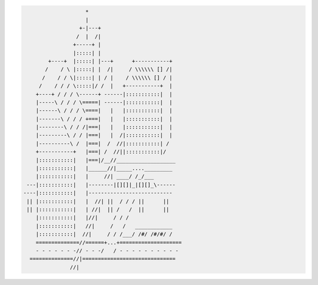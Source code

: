 .. code-block::


                       *                              
                       |                              
                     +-|---+                          
                    /  |  /|                          
                   +-----+ |                          
                   |:::::| |                          
           +----+  |:::::| |---+      +-----------+   
          /    / \ |:::::| |  /|     / \\\\\\ [] /|   
         /    / / \|:::::| | / |    / \\\\\\ [] / |   
        /    / / / \:::::|/ /  |   +-----------+  |   
       +----+ / / / \------+ ------|:::::::::::|  |   
       |-----\ / / / \=====| ------|:::::::::::|  |   
       |------\ / / / \====|   |   |:::::::::::|  |   
       |-------\ / / / +===|   |   |:::::::::::|  |   
       |--------\ / / /|===|   |   |:::::::::::|  |   
       |---------\ / / |===|   |  /|:::::::::::|  |   
       |----------\ /  |===|  /  //|:::::::::::| /    
       +-----------+   |===| /  //||:::::::::::|/     
       |:::::::::::|   |===|/__//___________________  
       |:::::::::::|   |______//|_____...._________   
       |:::::::::::|   |     //| ____/ /_/___         
    ---|:::::::::::|   |--------|[][]|_|[][]_\------  
   ----|:::::::::::|   |---------------------------   
    || |:::::::::::|   |  //| ||  / / / ||      ||    
    || |:::::::::::|   | //|  || /   /  ||      ||    
       |:::::::::::|   |//|     / / /                 
       |:::::::::::|   //|     /   /   ____________   
       |:::::::::::|  //|     / / /___/ /#/ /#/#/ /   
       ==============//======+...+====================
       - - - - - - -// - - -/   / - - - - - - - - - - 
     ==============//|==============================  
                  //|                                 
